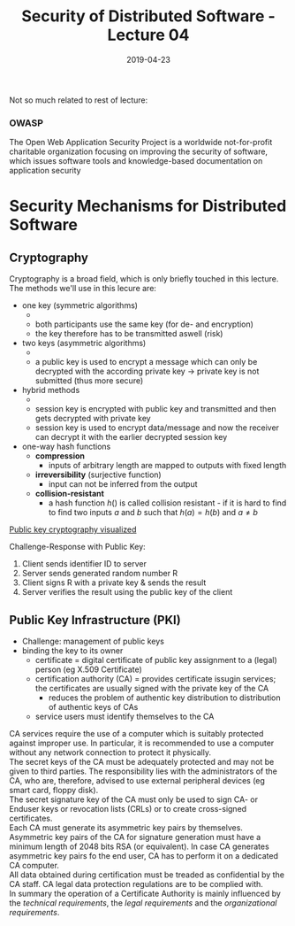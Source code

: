 #+TITLE: Security of Distributed Software - Lecture 04
#+DATE: 2019-04-23
#+HUGO_TAGS: uni security-ds
#+HUGO_BASE_DIR: ../../../
#+HUGO_SECTION: uni/sds
#+HUGO_DRAFT: false
#+HUGO_AUTO_SET_LASTMOD: true

Not so much related to rest of lecture: 
*** OWASP
The Open Web Application Security Project is a worldwide not-for-profit charitable organization focusing on improving the security of software, which issues software tools and knowledge-based documentation on application security

* Security Mechanisms for Distributed Software
** Cryptography
Cryptography is a broad field, which is only briefly touched in this lecture. The methods we'll use in this lecure are:
- one key (symmetric algorithms)
  - [[/knowledge-database/images/sym-methods.png]]
  - both participants use the same key (for de- and encryption)
  - the key therefore has to be transmitted aswell (risk)
- two keys (asymmetric algorithms)
  - [[/knowledge-database/images/asym-methods.png]]
  - a public key is used to encrypt a message which can only be decrypted with the according private key \rightarrow private key is not submitted (thus more secure)
- hybrid methods
  - [[/knowledge-database/images/hybrid-methods.png]]
  - session key is encrypted with public key and transmitted and then gets decrypted with private key
  - session key is used to encrypt data/message and now the receiver can decrypt it with the earlier decrypted session key
- one-way hash functions
  - *compression*
    - inputs of arbitrary length are mapped to outputs with fixed length
  - *irreversibility* (surjective function)
    - input can not be inferred from the output
  - *collision-resistant*
    - a hash function $h()$ is called collision resistant - if it is hard to find to find two inputs $a$ and $b$ such that $h(a)=h(b)$ and $a \neq b$
  
[[https://www.youtube.com/watch?v=YEBfamv-_do&feature=youtu.be][Public key cryptography visualized]]

Challenge-Response with Public Key:
1) Client sends identifier ID to server
2) Server sends generated random number R
3) Client signs R with a private key & sends the result
4) Server verifies the result using the public key of the client
** Public Key Infrastructure (PKI)
- Challenge: management of public keys
- binding the key to its owner
  - certificate = digital certificate of public key assignment to a (legal) person (eg X.509 Certificate)
  - certification authority (CA) = provides certificate issugin services; the certificates are usually signed with the private key of the CA
    - reduces the problem of authentic key distribution to distribution of authentic keys of CAs
  - service users must identify themselves to the CA
    
CA services require the use of a computer which is suitably protected against improper use. In particular, it is recommended to use a computer without any network connection to protect it physically.\\
The secret keys of the CA must be adequately protected and may not be given to third parties. The responsibility lies with the administrators of the CA, who are, therefore, advised to use external peripheral devices (eg smart card, floppy disk).\\
The secret signature key of the CA must only be used to sign CA- or Enduser keys or revocation lists (CRLs) or to create cross-signed certificates.\\
Each CA must generate its asymmetric key pairs by themselves. Asymmetric key pairs of the CA for signature generation must have a minimum length of 2048 bits RSA (or equivalent). In case CA generates asymmetric key pairs fo the end user, CA has to perform it on a dedicated CA computer.\\
All data obtained during certification must be treaded as confidential by the CA staff. CA legal data protection regulations are to be complied with.\\

In summary the operation of a Certificate Authority is mainly influenced by the /technical requirements/, the /legal requirements/ and the /organizational requirements/.
